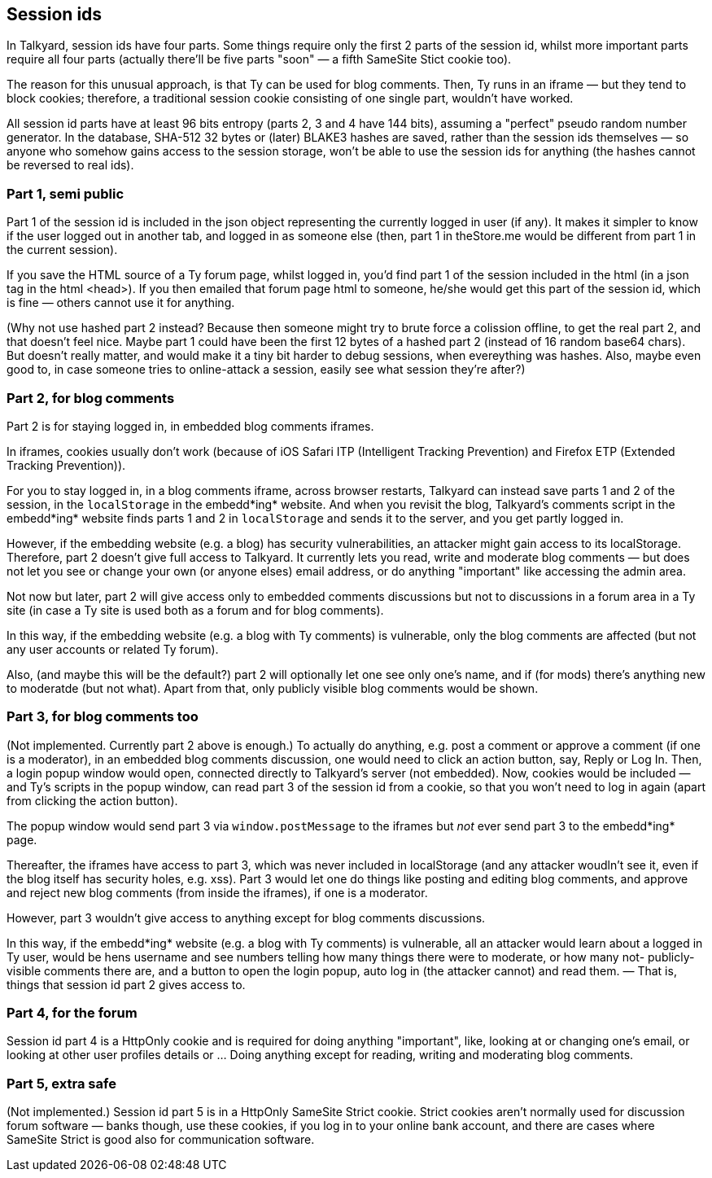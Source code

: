 

== Session ids

In Talkyard, session ids have four parts. Some things require only
the first 2 parts of the session id, whilst more important parts require all
four parts (actually there'll be five parts "soon" — a fifth SameSite Stict cookie too).

The reason for this unusual approach, is that Ty can be used for blog comments.
Then, Ty runs in an iframe — but they tend to block cookies; therefore,
a traditional session cookie consisting of one single part, wouldn't have worked.

All session id parts have at least 96 bits entropy (parts 2, 3 and 4 have 144 bits),
assuming a "perfect" pseudo random number generator. In the database, SHA-512 32 bytes or
(later) BLAKE3 hashes are saved, rather than the session ids themselves
— so anyone who somehow gains access to the session storage, won't be able to
use the session ids for anything (the hashes cannot be reversed to real ids).

=== Part 1, semi public

Part 1 of the session id is included in the json object representing the
currently logged in user (if any). It makes it simpler to know if the user
logged out in another tab, and logged in as someone else (then, part 1
in theStore.me would be different from part 1 in the current session).

If you save the HTML source of a Ty forum page, whilst logged in, you'd find part 1
of the session included in the html (in a json tag in the html <head>).
If you then emailed that forum page html to someone, he/she would get
this part of the session id, which is fine — others cannot use it for anything.

(Why not use hashed part 2 instead? Because then someone might try to brute force a
colission offline, to get the real part 2, and that doesn't feel nice.
Maybe part 1 could have been the first 12 bytes of a hashed part 2 (instead of
16 random base64 chars). But doesn't really matter, and would make it a tiny bit
harder to debug sessions, when evereything was hashes. Also, maybe even good to,
in case someone tries to online-attack a session, easily see what session they're after?)

=== Part 2, for blog comments

Part 2 is for staying logged in, in embedded blog comments iframes.

In iframes, cookies usually don't work (because of iOS Safari ITP (Intelligent Tracking
Prevention) and Firefox ETP (Extended Tracking Prevention)).

For you to stay logged in, in a blog comments iframe, across browser restarts,
Talkyard can instead save parts 1 and 2 of the session, in the
`localStorage` in the embedd*ing* website. And when you revisit the blog,
Talkyard's comments script in the embedd*ing* website finds parts 1 and 2 in
`localStorage` and sends it to the server, and you get partly logged in.

However, if the embedding website (e.g. a blog) has security vulnerabilities,
an attacker might gain access to its localStorage. Therefore, part 2 doesn't give
full access to Talkyard. It currently lets you read, write and moderate blog comments
— but does not let you see or change your own (or anyone elses) email address,
or do anything "important" like accessing the admin area.

Not now but later, part 2 will give access only to embedded comments discussions
but not to discussions in a forum area in a Ty site (in case a Ty site is used
both as a forum and for blog comments).

In this way, if the embedding website (e.g. a blog with Ty comments) is vulnerable,
only the blog comments are affected (but not any user accounts or related Ty forum).

Also, (and maybe this will be the default?) part 2 will optionally let one see
only one's name, and if (for mods) there's anything new to moderatde (but not what).
Apart from that, only publicly visible blog comments would be shown.

=== Part 3, for blog comments too

(Not implemented. Currently part 2 above is enough.)
To actually do anything, e.g. post a comment or approve a comment (if one is a
moderator), in an embedded blog comments discussion, one would need to click
an action button, say, Reply or Log In. Then, a login popup window would
open, connected directly to Talkyard's server (not embedded). Now, cookies would be
included — and Ty's scripts in the popup window, can read part 3 of the session id
from a cookie, so that you won't need to log in again (apart from clicking
the action button).

The popup window would send part 3 via `window.postMessage` to the iframes but _not_
ever send part 3 to the embedd*ing* page.

Thereafter, the iframes have access to part 3, which was never included in localStorage
(and any attacker woudln't see it, even if the blog itself has security holes, e.g. xss).
Part 3 would let one do things like posting and editing blog comments, and
approve and reject new blog comments (from inside the iframes), if one is a moderator.

However, part 3 wouldn't give access to anything except for blog comments discussions.

In this way, if the embedd*ing* website (e.g. a blog with Ty comments) is vulnerable,
all an attacker would learn about a logged in Ty user, would be hens username
and see numbers telling how many things there were to moderate, or how many not-
publicly-visible comments there are, and a button to open the login popup, auto
log in (the attacker cannot) and read them. — That is, things that session id part 2
gives access to.

=== Part 4, for the forum

Session id part 4 is a HttpOnly cookie and is required for doing anything "important",
like, looking at or changing one's email, or looking at other user profiles details
or ... Doing anything except for reading, writing and moderating blog comments.

=== Part 5, extra safe

(Not implemented.) Session id part 5 is in a HttpOnly SameSite Strict cookie.
Strict cookies aren't normally used for discussion forum software —
banks though, use these cookies, if you log in to your online bank account,
and there are cases where SameSite Strict is good also for communication software.
